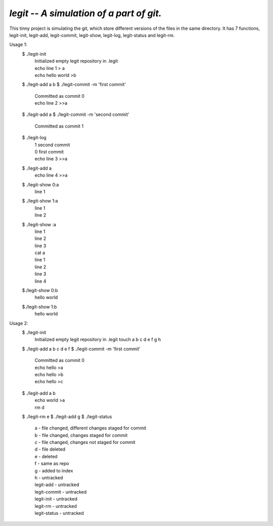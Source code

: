 `legit -- A simulation of a part of git.`
-----------------------------------------------------

This tinny project is simulating the git, which store different versions of the files in the same directory.
It has 7 functions, legit-init, legit-add, legit-commit, legit-show, legit-log, legit-status and legit-rm.


Usage 1:
    $ ./legit-init
        | Initialized empty legit repository in .legit
        | echo line 1 > a
        | echo hello world >b
    $ ./legit-add a b
    $ ./legit-commit -m 'first commit'
        | Committed as commit 0
        | echo  line 2 >>a
    $ ./legit-add a
    $ ./legit-commit -m 'second commit'
        | Committed as commit 1
    $ ./legit-log
        | 1 second commit
        | 0 first commit
        | echo line 3 >>a
    $ ./legit-add a
        | echo line 4 >>a
    $ ./legit-show 0:a
        | line 1
    $ ./legit-show 1:a
        | line 1
        | line 2
    $ ./legit-show :a
        | line 1
        | line 2
        | line 3
        | cat a
        | line 1
        | line 2
        | line 3
        | line 4
    $./legit-show 0:b
        | hello world
    $./legit-show 1:b
        | hello world

Usage 2:
    $ ./legit-init
        Initialized empty legit repository in .legit
        touch a b c d e f g h
    $ ./legit-add a b c d e f
    $ ./legit-commit -m 'first commit'
        | Committed as commit 0
        | echo hello >a
        | echo hello >b
        | echo hello >c
    $ ./legit-add a b
        | echo world >a
        | rm d
    $ ./legit-rm e
    $ ./legit-add g
    $ ./legit-status
        | a - file changed, different changes staged for commit    
        | b - file changed, changes staged for commit
        | c - file changed, changes not staged for commit
        | d - file deleted
        | e - deleted
        | f - same as repo
        | g - added to index
        | h - untracked
        | legit-add - untracked
        | legit-commit - untracked
        | legit-init - untracked
        | legit-rm - untracked
        | legit-status - untracked
